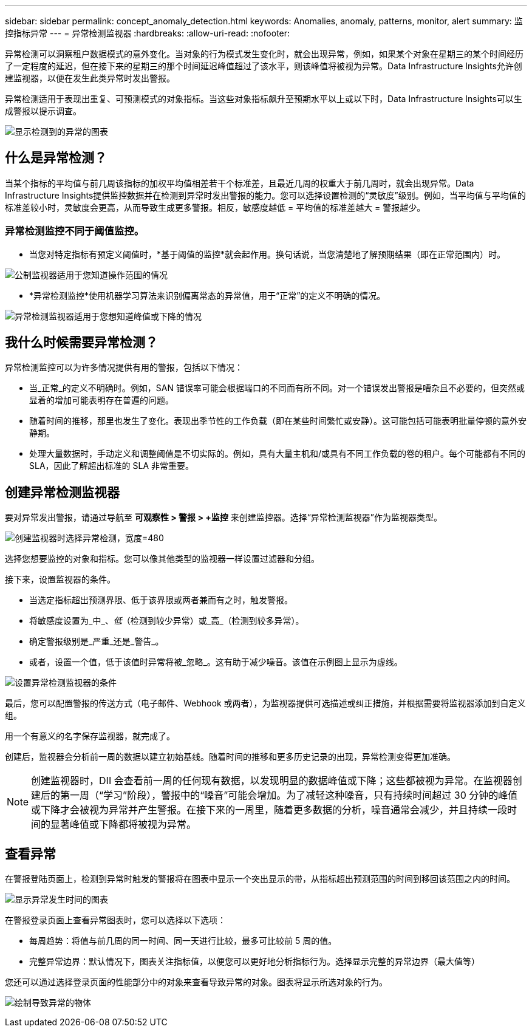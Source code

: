 ---
sidebar: sidebar 
permalink: concept_anomaly_detection.html 
keywords: Anomalies, anomaly, patterns, monitor, alert 
summary: 监控指标异常 
---
= 异常检测监视器
:hardbreaks:
:allow-uri-read: 
:nofooter: 


[role="lead"]
异常检测可以洞察租户数据模式的意外变化。当对象的行为模式发生变化时，就会出现异常，例如，如果某个对象在星期三的某个时间经历了一定程度的延迟，但在接下来的星期三的那个时间延迟峰值超过了该水平，则该峰值将被视为异常。Data Infrastructure Insights允许创建监视器，以便在发生此类异常时发出警报。

异常检测适用于表现出重复、可预测模式的对象指标。当这些对象指标飙升至预期水平以上或以下时，Data Infrastructure Insights可以生成警报以提示调查。

image:anomaly_detection_expert_view.png["显示检测到的异常的图表"]



== 什么是异常检测？

当某个指标的平均值与前几周该指标的加权平均值相差若干个标准差，且最近几周的权重大于前几周时，就会出现异常。Data Infrastructure Insights提供监控数据并在检测到异常时发出警报的能力。您可以选择设置检测的“灵敏度”级别。例如，当平均值与平均值的标准差较小时，灵敏度会更高，从而导致生成更多警报。相反，敏感度越低 = 平均值的标准差越大 = 警报越少。



=== 异常检测监控不同于阈值监控。

* 当您对特定指标有预定义阈值时，*基于阈值的监控*就会起作用。换句话说，当您清楚地了解预期结果（即在正常范围内）时。


image:MetricMonitor_blurb.png["公制监视器适用于您知道操作范围的情况"]

* *异常检测监控*使用机器学习算法来识别偏离常态的异常值，用于“正常”的定义不明确的情况。


image:ADMonitor_blurb.png["异常检测监视器适用于您想知道峰值或下降的情况"]



== 我什么时候需要异常检测？

异常检测监控可以为许多情况提供有用的警报，包括以下情况：

* 当_正常_的定义不明确时。例如，SAN 错误率可能会根据端口的不同而有所不同。对一个错误发出警报是嘈杂且不必要的，但突然或显着的增加可能表明存在普遍的问题。
* 随着时间的推移，那里也发生了变化。表现出季节性的工作负载（即在某些时间繁忙或安静）。这可能包括可能表明批量停顿的意外安静期。
* 处理大量数据时，手动定义和调整阈值是不切实际的。例如，具有大量主机和/或具有不同工作负载的卷的租户。每个可能都有不同的 SLA，因此了解超出标准的 SLA 非常重要。




== 创建异常检测监视器

要对异常发出警报，请通过导航至 *可观察性 > 警报 > +监控* 来创建监控器。选择“异常检测监视器”作为监视器类型。

image:AnomalyDetectionMonitorChoice.png["创建监视器时选择异常检测，宽度=480"]

选择您想要监控的对象和指标。您可以像其他类型的监视器一样设置过滤器和分组。

接下来，设置监视器的条件。

* 当选定指标超出预测界限、低于该界限或两者兼而有之时，触发警报。
* 将敏感度设置为_中_、_低_（检测到较少异常）或_高_（检测到较多异常）。
* 确定警报级别是_严重_还是_警告_。
* 或者，设置一个值，低于该值时异常将被_忽略_。这有助于减少噪音。该值在示例图上显示为虚线。


image:AnomalyDetectionMonitorConditions.png["设置异常检测监视器的条件"]

最后，您可以配置警报的传送方式（电子邮件、Webhook 或两者），为监视器提供可选描述或纠正措施，并根据需要将监视器添加到自定义组。

用一个有意义的名字保存监视器，就完成了。

创建后，监视器会分析前一周的数据以建立初始基线。随着时间的推移和更多历史记录的出现，异常检测变得更加准确。


NOTE: 创建监视器时，DII 会查看前一周的任何现有数据，以发现明显的数据峰值或下降；这些都被视为异常。在监视器创建后的第一周（“学习”阶段），警报中的“噪音”可能会增加。为了减轻这种噪音，只有持续时间超过 30 分钟的峰值或下降才会被视为异常并产生警报。在接下来的一周里，随着更多数据的分析，噪音通常会减少，并且持续一段时间的显著峰值或下降都将被视为异常。



== 查看异常

在警报登陆页面上，检测到异常时触发的警报将在图表中显示一个突出显示的带，从指标超出预测范围的时间到移回该范围之内的时间。

image:Anomaly_Detection_Chart_Example_Expert_View.png["显示异常发生时间的图表"]

在警报登录页面上查看异常图表时，您可以选择以下选项：

* 每周趋势：将值与前几周的同一时间、同一天进行比较，最多可比较前 5 周的值。
* 完整异常边界：默认情况下，图表关注指标值，以便您可以更好地分析指标行为。选择显示完整的异常边界（最大值等）


您还可以通过选择登录页面的性能部分中的对象来查看导致异常的对象。图表将显示所选对象的行为。

image:Anomaly_Detection_Contributing_Objects.png["绘制导致异常的物体"]

